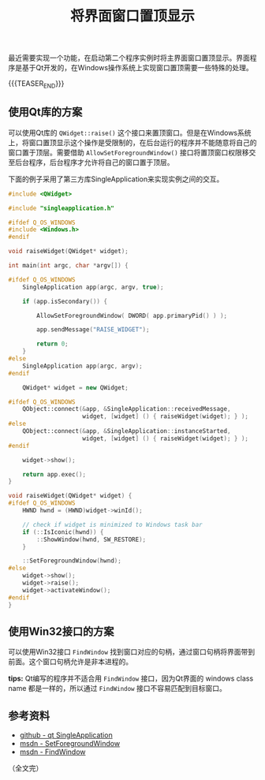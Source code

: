 #+BEGIN_COMMENT
.. title: 将界面窗口置顶显示
.. slug: bring-widget-window-to-the-front
.. date: 2023-03-14 10:48:38 UTC+08:00
.. tags: windows, qt, c++
.. category: windows
.. link:
.. description:
.. type: text
/.. status: draft
#+END_COMMENT
#+OPTIONS: num:nil

#+TITLE: 将界面窗口置顶显示

最近需要实现一个功能，在启动第二个程序实例时将主界面窗口置顶显示。界面程序是基于Qt开发的，在Windows操作系统上实现窗口置顶需要一些特殊的处理。

{{{TEASER_END}}}

** 使用Qt库的方案
可以使用Qt库的 =QWidget::raise()= 这个接口来置顶窗口。但是在Windows系统上，将窗口置顶显示这个操作是受限制的，在后台运行的程序并不能随意将自己的窗口置于顶层。需要借助 =AllowSetForegroundWindow()= 接口将置顶窗口权限移交至后台程序，后台程序才允许将自己的窗口置于顶层。

下面的例子采用了第三方库SingleApplication来实现实例之间的交互。

#+begin_src cpp
#include <QWidget>

#include "singleapplication.h"

#ifdef Q_OS_WINDOWS
#include <Windows.h>
#endif

void raiseWidget(QWidget* widget);

int main(int argc, char *argv[]) {

#ifdef Q_OS_WINDOWS
    SingleApplication app(argc, argv, true);

    if (app.isSecondary()) {

        AllowSetForegroundWindow( DWORD( app.primaryPid() ) );

        app.sendMessage("RAISE_WIDGET");

        return 0;
    }
#else
    SingleApplication app(argc, argv);
#endif

    QWidget* widget = new QWidget;

#ifdef Q_OS_WINDOWS
    QObject::connect(&app, &SingleApplication::receivedMessage,
                     widget, [widget] () { raiseWidget(widget); } );
#else
    QObject::connect(&app, &SingleApplication::instanceStarted,
                     widget, [widget] () { raiseWidget(widget); } );
#endif

    widget->show();

    return app.exec();
}

void raiseWidget(QWidget* widget) {
#ifdef Q_OS_WINDOWS
    HWND hwnd = (HWND)widget->winId();

    // check if widget is minimized to Windows task bar
    if (::IsIconic(hwnd)) {
        ::ShowWindow(hwnd, SW_RESTORE);
    }

    ::SetForegroundWindow(hwnd);
#else
    widget->show();
    widget->raise();
    widget->activateWindow();
#endif
}
#+end_src

** 使用Win32接口的方案
可以使用Win32接口 =FindWindow= 找到窗口对应的句柄，通过窗口句柄将界面带到前面。这个窗口句柄允许是非本进程的。

*tips:* Qt编写的程序并不适合用 =FindWindow= 接口，因为Qt界面的 windows class name 都是一样的，所以通过 =FindWindow= 接口不容易匹配到目标窗口。

** 参考资料
- [[https://github.com/itay-grudev/SingleApplication][github - qt SingleApplication]]
- [[https://learn.microsoft.com/en-us/windows/win32/api/winuser/nf-winuser-setforegroundwindow][msdn - SetForegroundWindow]]
- [[https://learn.microsoft.com/en-us/windows/win32/api/winuser/nf-winuser-findwindowa][msdn - FindWindow]]

（全文完）
